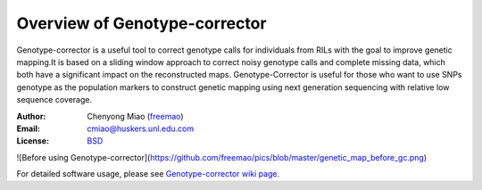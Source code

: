 Overview of Genotype-corrector
================================
Genotype-corrector is a useful tool to correct genotype calls for individuals from RILs with the goal
to improve genetic mapping.It is based on a sliding window approach to correct noisy genotype
calls and complete missing data, which both have a significant impact on the reconstructed maps.
Genotype-Corrector is useful for those who want to use SNPs genotype as the population
markers to construct genetic mapping using next generation sequencing with relative
low sequence coverage.

:Author: Chenyong Miao (`freemao <http://github.com/freemao>`_)
:Email: cmiao@huskers.unl.edu.com
:License: `BSD <http://creativecommons.org/licenses/BSD/>`_

![Before using Genotype-corrector](https://github.com/freemao/pics/blob/master/genetic_map_before_gc.png)

For detailed software usage, please see `Genotype-corrector wiki page <https://github.com/freemao/Genotype-corrector/wiki/Genotype-Corrector>`_.
